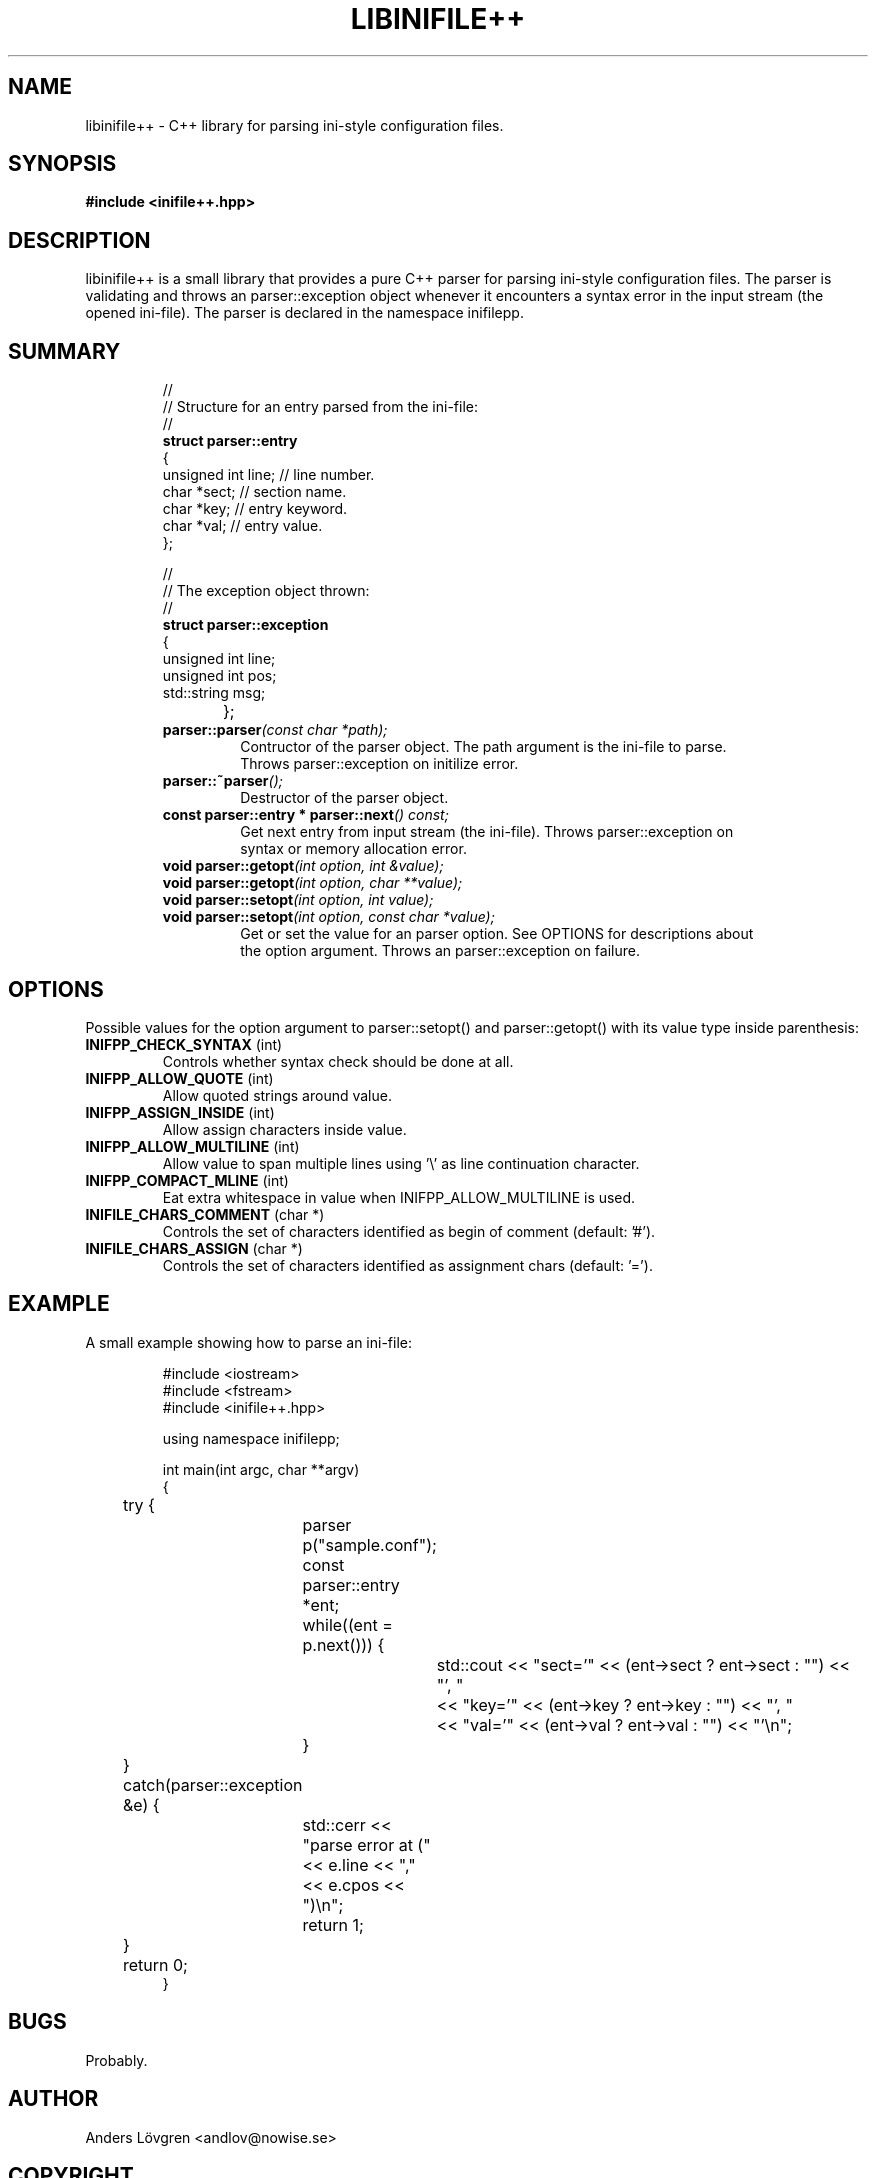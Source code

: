 .TH LIBINIFILE\+\+ 3 "17 January 2008" "Nowise Systems" "Linux Programmer's Manual" 
.\"
.\"     Copyright (c) 2008-2019 Anders Lövgren
.\"
.\"     This program is free software; you can redistribute it and/or modify
.\"     it under the terms of the GNU General Public License as published by
.\"     the Free Software Foundation; either version 2 of the License, or
.\"     (at your option) any later version.
.\"
.\"     This program is distributed in the hope that it will be useful,
.\"     but WITHOUT ANY WARRANTY; without even the implied warranty of
.\"     MERCHANTABILITY or FITNESS FOR A PARTICULAR PURPOSE.  See the
.\"     GNU General Public License for more details.
.\"
.\"     You should have received a copy of the GNU General Public License
.\"     along with this program; if not, write to the Free Software
.\"     Foundation, Inc., 675 Mass Ave, Cambridge, MA 02139, USA.
.\"
.\"
.SH NAME
libinifile\+\+ \- C\+\+ library for parsing ini-style configuration files.
.SH SYNOPSIS
.B #include <inifile++.hpp>
.SH DESCRIPTION
libinifile\+\+ is a small library that provides a pure C\+\+ parser for parsing 
ini-style configuration files. The parser is validating and throws an
parser::exception object whenever it encounters a syntax error in the input stream
(the opened ini-file). The parser is declared in the namespace inifilepp.
.SH SUMMARY
.RS
.nf
//
// Structure for an entry parsed from the ini-file:
//
\fBstruct parser::entry\fP
{
        unsigned int line;      // line number.
        char *sect;             // section name.
        char *key;              // entry keyword.
        char *val;              // entry value.
};

//
// The exception object thrown:
//   
\fBstruct parser::exception\fP
{
        unsigned int line;
        unsigned int pos;
        std::string msg;
};		
.TP
\fBparser::parser\fI(const char *path);\fP
Contructor of the parser object. The path argument is the ini-file to parse. 
Throws parser::exception on initilize error.
.TP
\fBparser::~parser\fI();\fP
Destructor of the parser object.
.TP
\fBconst parser::entry * parser::next\fI() const;\fP
Get next entry from input stream (the ini-file). Throws parser::exception on
syntax or memory allocation error.
.TP
\fBvoid parser::getopt\fI(int option, int &value);\fP
.TP
\fBvoid parser::getopt\fI(int option, char **value);\fP
.TP
\fBvoid parser::setopt\fI(int option, int value);\fP
.TP
\fBvoid parser::setopt\fI(int option, const char *value);\fP
Get or set the value for an parser option. See OPTIONS for descriptions about
the option argument. Throws an parser::exception on failure.
.SH OPTIONS
Possible values for the option argument to parser::setopt() and
parser::getopt() with its value type inside parenthesis:
.TP 
\fBINIFPP_CHECK_SYNTAX\fP (int)
Controls whether syntax check should be done at all.
.TP 
\fBINIFPP_ALLOW_QUOTE\fP (int)
Allow quoted strings around value.
.TP 
\fBINIFPP_ASSIGN_INSIDE\fP (int)
Allow assign characters inside value.
.TP
\fBINIFPP_ALLOW_MULTILINE\fP (int)
Allow value to span multiple lines using '\\' as line continuation character.
.TP
\fBINIFPP_COMPACT_MLINE\fP (int)
Eat extra whitespace in value when INIFPP_ALLOW_MULTILINE is used.
.TP
\fBINIFILE_CHARS_COMMENT\fP (char *)
Controls the set of characters identified as begin of comment (default: '#').
.TP
\fBINIFILE_CHARS_ASSIGN\fP (char *)
Controls the set of characters identified as assignment chars (default: '=').
.SH EXAMPLE
A small example showing how to parse an ini-file:
.RS
.nf

#include <iostream>
#include <fstream>
#include <inifile++.hpp>

using namespace inifilepp;

int main(int argc, char **argv)
{
	try {
		parser p("sample.conf");
		const parser::entry *ent;
		
		while((ent = p.next())) {
			std::cout << "sect='" << (ent->sect ? ent->sect : "") << "', " 
				  << "key='"  << (ent->key  ? ent->key  : "") << "', " 
				  << "val='"  << (ent->val  ? ent->val  : "") << "'\\n";
		}
	} catch(parser::exception &e) {
		std::cerr << "parse error at (" << e.line << "," << e.cpos << ")\\n";
		return 1;
	}
	
	return 0;
}
.RE
.fi
.SH BUGS
Probably.
.SH AUTHOR
Anders Lövgren <andlov@nowise.se>
.SH COPYRIGHT
Copyright (c) 2008-2019 Anders Lövgren
.PP
Distributed under the GNU General Public License.
.SH SEE ALSO
.BR libinifile (3)
